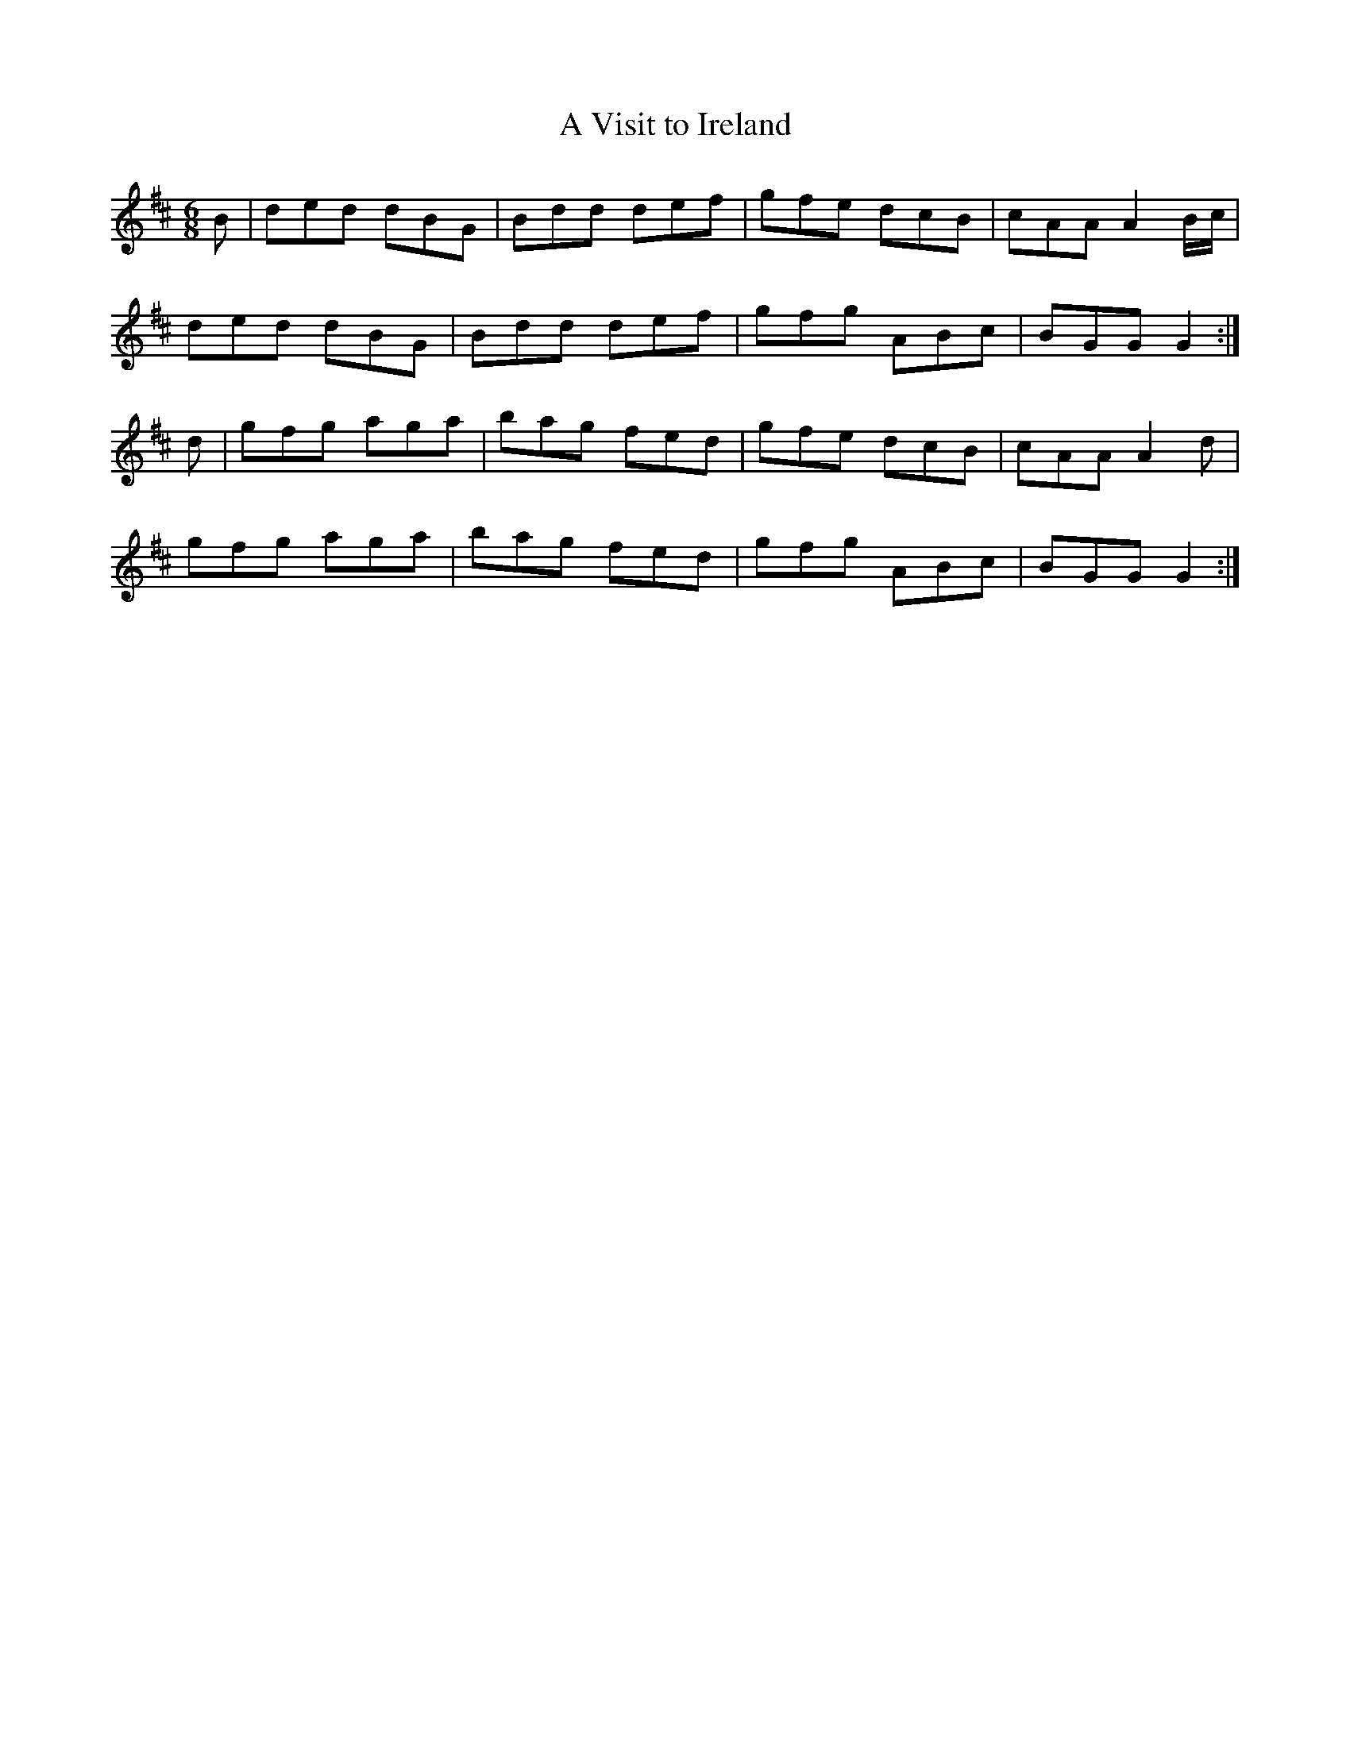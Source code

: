 X:784
T:A Visit to Ireland
R:jig
B:O'Neill's 753
Z:Transcribed by Michael Hogan
M:6/8
L:1/8
K:D
B | ded dBG | Bdd def | gfe dcB | cAA A2 B/c/ |
ded dBG | Bdd def | gfg ABc | BGG G2 :|
d | gfg aga | bag fed | gfe dcB | cAA A2d |
gfg aga | bag fed | gfg ABc | BGG G2 :|
